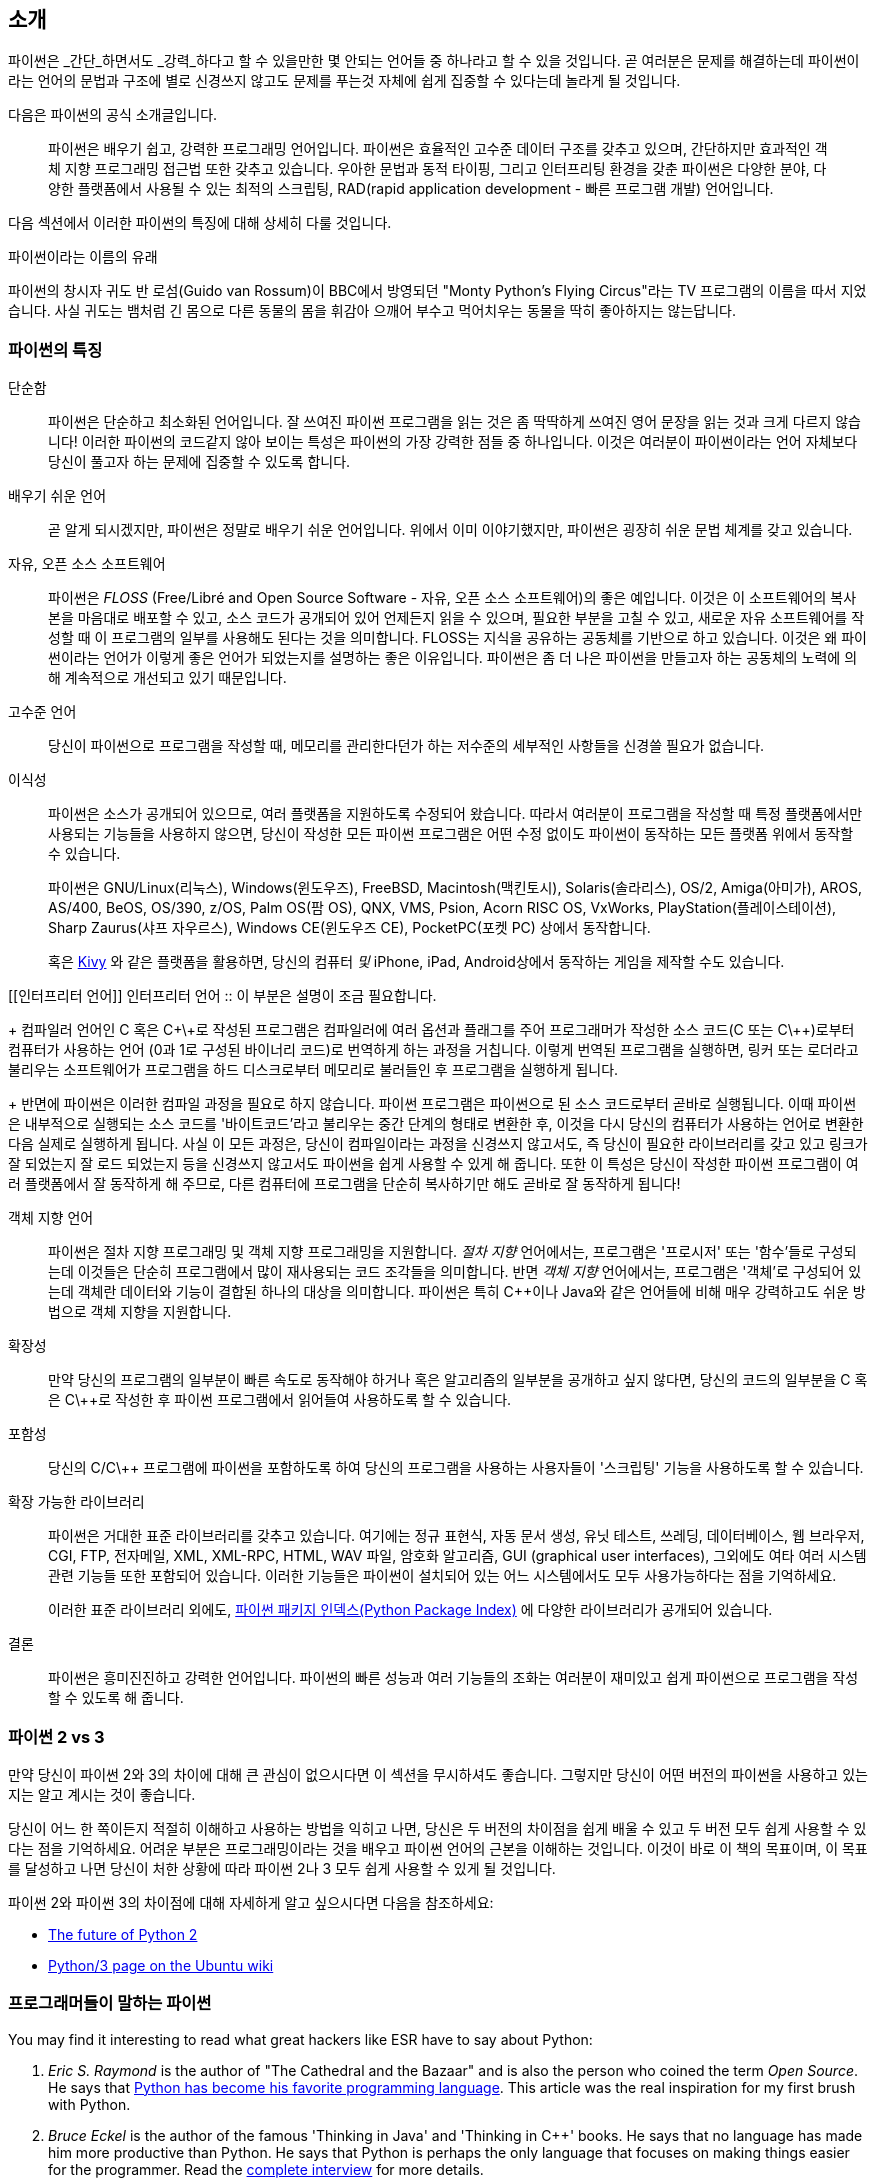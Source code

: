 [[intro]]
== 소개

파이썬은 _간단_하면서도 _강력_하다고 할 수 있을만한 몇 안되는 언어들 중 하나라고 할 수 있을 것입니다.
곧 여러분은 문제를 해결하는데 파이썬이라는 언어의 문법과 구조에 별로 신경쓰지 않고도
문제를 푸는것 자체에 쉽게 집중할 수 있다는데 놀라게 될 것입니다.

다음은 파이썬의 공식 소개글입니다.

__________________________________________________
파이썬은 배우기 쉽고, 강력한 프로그래밍 언어입니다. 
파이썬은 효율적인 고수준 데이터 구조를 갖추고 있으며,
간단하지만 효과적인 객체 지향 프로그래밍 접근법 또한 갖추고 있습니다.
우아한 문법과 동적 타이핑, 그리고 인터프리팅 환경을 갖춘 파이썬은
다양한 분야, 다양한 플랫폼에서 사용될 수 있는 최적의 스크립팅,
RAD(rapid application development - 빠른 프로그램 개발) 언어입니다.
__________________________________________________

다음 섹션에서 이러한 파이썬의 특징에 대해 상세히 다룰 것입니다.

.파이썬이라는 이름의 유래
**************************************************
파이썬의 창시자 귀도 반 로섬(Guido van Rossum)이 BBC에서 방영되던
"Monty Python's Flying Circus"라는 TV 프로그램의 이름을 따서 지었습니다.
사실 귀도는 뱀처럼 긴 몸으로 다른 동물의 몸을 휘감아 으깨어 부수고 먹어치우는 동물을 딱히 좋아하지는 않는답니다.
**************************************************

=== 파이썬의 특징

 단순함 ::
파이썬은 단순하고 최소화된 언어입니다. 잘 쓰여진 파이썬 프로그램을 읽는 것은
좀 딱딱하게 쓰여진 영어 문장을 읽는 것과 크게 다르지 않습니다!
이러한 파이썬의 코드같지 않아 보이는 특성은 파이썬의 가장 강력한 점들 중 하나입니다.
이것은 여러분이 파이썬이라는 언어 자체보다 당신이 풀고자 하는 문제에 집중할 수 있도록 합니다.

배우기 쉬운 언어 ::
곧 알게 되시겠지만, 파이썬은 정말로 배우기 쉬운 언어입니다.
위에서 이미 이야기했지만, 파이썬은 굉장히 쉬운 문법 체계를 갖고 있습니다.

자유, 오픈 소스 소프트웨어 ::
파이썬은 _FLOSS_ (Free/Libré and Open Source Software - 자유, 오픈 소스 소프트웨어)의 좋은 예입니다.
이것은 이 소프트웨어의 복사본을 마음대로 배포할 수 있고, 소스 코드가 공개되어 있어 언제든지 읽을 수 있으며,
필요한 부분을 고칠 수 있고, 새로운 자유 소프트웨어를 작성할 때 이 프로그램의 일부를 사용해도 된다는 것을 의미합니다.
FLOSS는 지식을 공유하는 공동체를 기반으로 하고 있습니다.
이것은 왜 파이썬이라는 언어가 이렇게 좋은 언어가 되었는지를 설명하는 좋은 이유입니다.
파이썬은 좀 더 나은 파이썬을 만들고자 하는 공동체의 노력에 의해 계속적으로 개선되고 있기 때문입니다.

고수준 언어 ::
당신이 파이썬으로 프로그램을 작성할 때,
메모리를 관리한다던가 하는 저수준의 세부적인 사항들을 신경쓸 필요가 없습니다.

이식성 ::
파이썬은 소스가 공개되어 있으므로, 여러 플랫폼을 지원하도록 수정되어 왔습니다.
따라서 여러분이 프로그램을 작성할 때 특정 플랫폼에서만 사용되는 기능들을 사용하지 않으면,
당신이 작성한 모든 파이썬 프로그램은 어떤 수정 없이도 파이썬이 동작하는 모든 플랫폼 위에서 동작할 수 있습니다.
+
파이썬은 GNU/Linux(리눅스), Windows(윈도우즈), FreeBSD, Macintosh(맥킨토시), Solaris(솔라리스),
OS/2, Amiga(아미가), AROS, AS/400, BeOS, OS/390, z/OS, Palm OS(팜 OS), QNX, VMS, Psion,
Acorn RISC OS, VxWorks, PlayStation(플레이스테이션), Sharp Zaurus(샤프 자우르스), Windows CE(윈도우즈 CE),
PocketPC(포켓 PC) 상에서 동작합니다.
+
혹은 http://kivy.org[Kivy] 와 같은 플랫폼을 활용하면,
당신의 컴퓨터 _및_ iPhone, iPad, Android상에서 동작하는 게임을 제작할 수도 있습니다.

[[인터프리터 언어]]
인터프리터 언어 ::
이 부분은 설명이 조금 필요합니다.
+
컴파일러 언어인 C 혹은 C\+\+로 작성된 프로그램은 컴파일러에 여러 옵션과 플래그를 주어
프로그래머가 작성한 소스 코드(C 또는 C\++)로부터 컴퓨터가 사용하는 언어 (0과 1로 구성된 바이너리 코드)로
번역하게 하는 과정을 거칩니다.
이렇게 번역된 프로그램을 실행하면, 링커 또는 로더라고 불리우는 소프트웨어가 프로그램을 하드 디스크로부터 메모리로 불러들인 후
프로그램을 실행하게 됩니다.
+
반면에 파이썬은 이러한 컴파일 과정을 필요로 하지 않습니다.
파이썬 프로그램은 파이썬으로 된 소스 코드로부터 곧바로 실행됩니다.
이때 파이썬은 내부적으로 실행되는 소스 코드를 '바이트코드'라고 불리우는 중간 단계의 형태로 변환한 후,
이것을 다시 당신의 컴퓨터가 사용하는 언어로 변환한 다음 실제로 실행하게 됩니다.
사실 이 모든 과정은, 당신이 컴파일이라는 과정을 신경쓰지 않고서도,
즉 당신이 필요한 라이브러리를 갖고 있고 링크가 잘 되었는지 잘 로드 되었는지 등을 신경쓰지 않고서도
파이썬을 쉽게 사용할 수 있게 해 줍니다.
또한 이 특성은 당신이 작성한 파이썬 프로그램이 여러 플랫폼에서 잘 동작하게 해 주므로,
다른 컴퓨터에 프로그램을 단순히 복사하기만 해도 곧바로 잘 동작하게 됩니다!

객체 지향 언어 ::
파이썬은 절차 지향 프로그래밍 및 객체 지향 프로그래밍을 지원합니다.
_절차 지향_ 언어에서는, 프로그램은 '프로시저' 또는 '함수'들로 구성되는데
이것들은 단순히 프로그램에서 많이 재사용되는 코드 조각들을 의미합니다.
반면 _객체 지향_ 언어에서는, 프로그램은 '객체'로 구성되어 있는데 객체란
데이터와 기능이 결합된 하나의 대상을 의미합니다.
파이썬은 특히 C++이나 Java와 같은 언어들에 비해 매우 강력하고도 쉬운 방법으로 객체 지향을 지원합니다.

확장성 ::
만약 당신의 프로그램의 일부분이 빠른 속도로 동작해야 하거나 혹은 알고리즘의 일부분을 공개하고 싶지 않다면,
당신의 코드의 일부분을 C 혹은 C\++로 작성한 후 파이썬 프로그램에서 읽어들여 사용하도록 할 수 있습니다.

포함성 ::
당신의 C/C\++ 프로그램에 파이썬을 포함하도록 하여 당신의 프로그램을 사용하는 사용자들이
'스크립팅' 기능을 사용하도록 할 수 있습니다.

확장 가능한 라이브러리 ::
파이썬은 거대한 표준 라이브러리를 갖추고 있습니다. 여기에는 정규 표현식,
자동 문서 생성, 유닛 테스트, 쓰레딩, 데이터베이스, 웹 브라우저, CGI, FTP, 전자메일, XML,
XML-RPC, HTML, WAV 파일, 암호화 알고리즘, GUI (graphical user interfaces), 그외에도
여타 여러 시스템 관련 기능들 또한 포함되어 있습니다. 이러한 기능들은 파이썬이 
설치되어 있는 어느 시스템에서도 모두 사용가능하다는 점을 기억하세요.
+
이러한 표준 라이브러리 외에도, http://pypi.python.org/pypi[파이썬 패키지 인덱스(Python Package Index)]
에 다양한 라이브러리가 공개되어 있습니다.

결론 :: 파이썬은 흥미진진하고 강력한 언어입니다. 파이썬의 빠른 성능과 여러 기능들의 조화는
여러분이 재미있고 쉽게 파이썬으로 프로그램을 작성할 수 있도록 해 줍니다.

=== 파이썬 2 vs 3

만약 당신이 파이썬 2와 3의 차이에 대해 큰 관심이 없으시다면 이 섹션을 무시하셔도 좋습니다.
그렇지만 당신이 어떤 버전의 파이썬을 사용하고 있는지는 알고 계시는 것이 좋습니다.

당신이 어느 한 쪽이든지 적절히 이해하고 사용하는 방법을 익히고 나면,
당신은 두 버전의 차이점을 쉽게 배울 수 있고 두 버전 모두 쉽게 사용할 수 있다는 점을 기억하세요.
어려운 부분은 프로그래밍이라는 것을 배우고 파이썬 언어의 근본을 이해하는 것입니다.
이것이 바로 이 책의 목표이며, 이 목표를 달성하고 나면
당신이 처한 상황에 따라 파이썬 2나 3 모두 쉽게 사용할 수 있게 될 것입니다.

파이썬 2와 파이썬 3의 차이점에 대해 자세하게 알고 싶으시다면 다음을 참조하세요:

- http://lwn.net/Articles/547191/[The future of Python 2]
- https://wiki.ubuntu.com/Python/3[Python/3 page on the Ubuntu wiki]

=== 프로그래머들이 말하는 파이썬

You may find it interesting to read what great hackers like ESR have to say about Python:

. _Eric S. Raymond_ is the author of "The Cathedral and the Bazaar" and is also the person who
coined the term _Open Source_. He says that http://www.python.org/about/success/esr/[Python has
become his favorite programming language]. This article was the real inspiration for my first brush
with Python.

. _Bruce Eckel_ is the author of the famous 'Thinking in Java' and 'Thinking in C++' books. He says
that no language has made him more productive than Python. He says that Python is perhaps the only
language that focuses on making things easier for the programmer. Read the
http://www.artima.com/intv/aboutme.html[complete interview] for more details.

. _Peter Norvig_ is a well-known Lisp author and Director of Search Quality at Google (thanks to
Guido van Rossum for pointing that out). He says that
https://news.ycombinator.com/item?id=1803815[writing Python is like writing in pseudocode]. He says
that Python has always been an integral part of Google. You can actually verify this statement by
looking at the http://www.google.com/jobs/index.html[Google Jobs] page which lists Python knowledge
as a requirement for software engineers.
